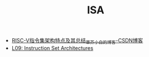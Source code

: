 #+TITLE: ISA

- [[https://blog.csdn.net/l919898756/article/details/81238266?utm_medium=distribute.pc_relevant.none-task-blog-BlogCommendFromMachineLearnPai2-1.channel_param&depth_1-utm_source=distribute.pc_relevant.none-task-blog-BlogCommendFromMachineLearnPai2-1.channel_param#commentBox][RISC-V指令集架构特点及其总结_草芥小白的博客-CSDN博客]]
- [[https://computationstructures.org/lectures/isa/isa.html#17][L09: Instruction Set Architectures]]
